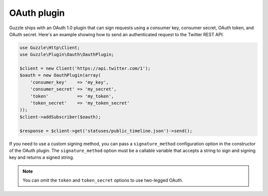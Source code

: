 ============
OAuth plugin
============

Guzzle ships with an OAuth 1.0 plugin that can sign requests using a consumer key, consumer secret, OAuth token,
and OAuth secret. Here's an example showing how to send an authenticated request to the Twitter REST API:

.. code-block:: php

    use Guzzle\Http\Client;
    use Guzzle\Plugin\Oauth\OauthPlugin;

    $client = new Client('https://api.twitter.com/1');
    $oauth = new OauthPlugin(array(
        'consumer_key'    => 'my_key',
        'consumer_secret' => 'my_secret',
        'token'           => 'my_token',
        'token_secret'    => 'my_token_secret'
    ));
    $client->addSubscriber($oauth);

    $response = $client->get('statuses/public_timeline.json')->send();

If you need to use a custom signing method, you can pass a ``signature_method`` configuration option in the
constructor of the OAuth plugin. The ``signature_method`` option must be a callable variable that accepts a string to
sign and signing key and returns a signed string.

.. note::

    You can omit the ``token`` and ``token_secret`` options to use two-legged OAuth.
